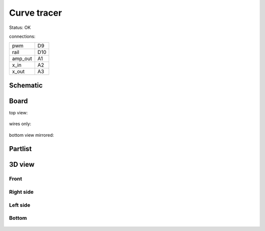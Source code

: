 ==============================
Curve tracer
==============================

Status: OK

connections:

======== =======
pwm      D9
rail     D10
amp_out  A1
x_in     A2
x_out    A3
======== =======

..  [[[cog
..  s=open('docs/template1.txt').read().format(project='curvetracer')
..  cog.outl(s)
..  ]]]

Schematic
---------

      .. eagle-image:: curvetracer.sch
                :resolution: 150

.. raw:: latex

  \newpage % hard pagebreak at exactly this position 

Board
-----

top view:

      .. eagle-image:: curvetracer.brd
                :command:   display all
                :resolution: 300

wires only:

      .. eagle-image:: curvetracer.brd
                :resolution: 300
                :layers: document, pads, vias, top, dimension

bottom view mirrored:

      .. eagle-image:: curvetracer.brd
                :resolution: 300
                :layers: pads, vias, bottom, dimension
                :mirror:


Partlist
--------

      .. eagle-partlist:: curvetracer.brd
            :header: part, value , position

3D view
-------

-----
Front
-----

      .. eagle-image3d:: curvetracer.brd

----------
Right side
----------

      .. eagle-image3d:: curvetracer.brd
            :pcbrotate:  90,45,90

---------
Left side
---------

      .. eagle-image3d:: curvetracer.brd
            :pcbrotate:  90,-45,-90

------
Bottom
------

      .. eagle-image3d:: curvetracer.brd
            :pcbrotate:  0,0,180


          

..  [[[end]]]

